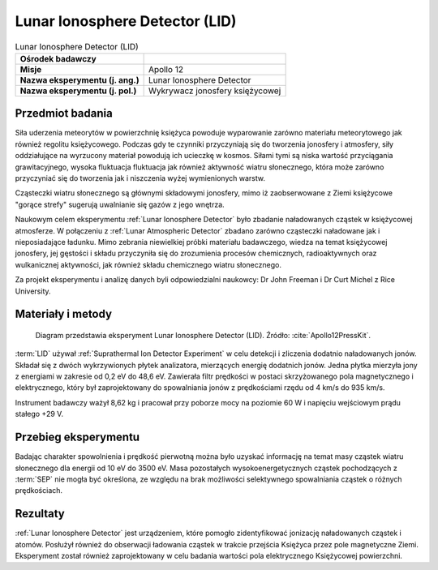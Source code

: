 .. _Lunar Ionosphere Detector:

*******************************
Lunar Ionosphere Detector (LID)
*******************************


.. csv-table:: Lunar Ionosphere Detector (LID)
    :stub-columns: 1

    "Ośrodek badawczy", ""
    "Misje", "Apollo 12"
    "Nazwa eksperymentu (j. ang.)", "Lunar Ionosphere Detector"
    "Nazwa eksperymentu (j. pol.)", "Wykrywacz jonosfery księżycowej"


Przedmiot badania
=================
Siła uderzenia meteorytów w powierzchnię księżyca powoduje wyparowanie zarówno materiału meteorytowego jak również regolitu księżycowego. Podczas gdy te czynniki przyczyniają się do tworzenia jonosfery i atmosfery, siły oddziałujące na wyrzucony materiał powodują ich ucieczkę w kosmos. Siłami tymi są niska wartość przyciągania grawitacyjnego, wysoka fluktuacja fluktuacja jak również aktywność wiatru słonecznego, która może zarówno przyczyniać się do tworzenia jak i niszczenia wyżej wymienionych warstw.

Cząsteczki wiatru słonecznego są głównymi składowymi jonosfery, mimo iż zaobserwowane z Ziemi księżycowe "gorące strefy" sugerują uwalnianie się gazów z jego wnętrza.

Naukowym celem eksperymentu :ref:`Lunar Ionosphere Detector` było zbadanie naładowanych cząstek w księżycowej atmosferze. W połączeniu z :ref:`Lunar Atmospheric Detector` zbadano zarówno cząsteczki naładowane jak i nieposiadające ładunku. Mimo zebrania niewielkiej próbki materiału badawczego, wiedza na temat księżycowej jonosfery, jej gęstości i składu przyczyniła się do zrozumienia procesów chemicznych, radioaktywnych oraz wulkanicznej aktywności, jak również składu chemicznego wiatru słonecznego.

Za projekt eksperymentu i analizę danych byli odpowiedzialni naukowcy: Dr John Freeman i Dr Curt Michel z Rice University.


Materiały i metody
==================
.. figure:: img/alsep-LID-diagram.png
    :name: figure-alsep-LID-diagram

    Diagram przedstawia eksperyment Lunar Ionosphere Detector (LID). Źródło: :cite:`Apollo12PressKit`.

:term:`LID` używał :ref:`Suprathermal Ion Detector Experiment` w celu detekcji i zliczenia dodatnio naładowanych jonów. Składał się z dwóch wykrzywionych płytek analizatora, mierzących energię dodatnich jonów. Jedna płytka mierzyła jony z energiami w zakresie od 0,2 eV do 48,6 eV. Zawierała filtr prędkości w postaci skrzyżowanego pola magnetycznego i elektrycznego, który był zaprojektowany do spowalniania jonów z prędkościami rzędu od 4 km/s do 935 km/s.

Instrument badawczy ważył 8,62 kg i pracował przy poborze mocy na poziomie 60 W i napięciu wejściowym prądu stałego +29 V.


Przebieg eksperymentu
=====================
Badając charakter spowolnienia i prędkość pierwotną można było uzyskać informację na temat masy cząstek wiatru słonecznego dla energii od 10 eV do 3500 eV. Masa pozostałych wysokoenergetycznych cząstek pochodzących z :term:`SEP` nie mogła być określona, ze względu na brak możliwości selektywnego spowalniania cząstek o różnych prędkościach.


Rezultaty
=========
:ref:`Lunar Ionosphere Detector` jest urządzeniem, które pomogło zidentyfikować jonizację naładowanych cząstek i atomów. Posłużył również do obserwacji ładowania cząstek w trakcie przejścia Księżyca przez pole magnetyczne Ziemi. Eksperyment został również zaprojektowany w celu badania wartości pola elektrycznego Księżycowej powierzchni.

